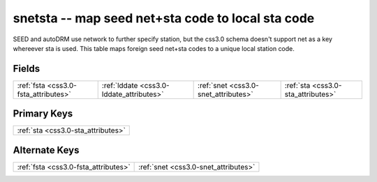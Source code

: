 .. _css3.0-snetsta_relations:

**snetsta** -- map seed net+sta code to local sta code
------------------------------------------------------

SEED and autoDRM use network to further specify station, but the css3.0 schema doesn't support net as a key whereever sta is used. This table maps foreign seed net+sta codes to a unique local station code.

Fields
^^^^^^

+----------------------------------------+----------------------------------------+----------------------------------------+----------------------------------------+
|:ref:`fsta <css3.0-fsta_attributes>`    |:ref:`lddate <css3.0-lddate_attributes>`|:ref:`snet <css3.0-snet_attributes>`    |:ref:`sta <css3.0-sta_attributes>`      |
+----------------------------------------+----------------------------------------+----------------------------------------+----------------------------------------+

Primary Keys
^^^^^^^^^^^^

+----------------------------------+
|:ref:`sta <css3.0-sta_attributes>`|
+----------------------------------+

Alternate Keys
^^^^^^^^^^^^^^

+------------------------------------+------------------------------------+
|:ref:`fsta <css3.0-fsta_attributes>`|:ref:`snet <css3.0-snet_attributes>`|
+------------------------------------+------------------------------------+

